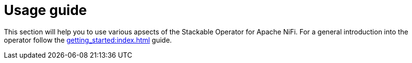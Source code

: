 = Usage guide

This section will help you to use various apsects of the Stackable Operator for Apache NiFi. For a general introduction into the operator follow the xref:getting_started:index.adoc[] guide.
